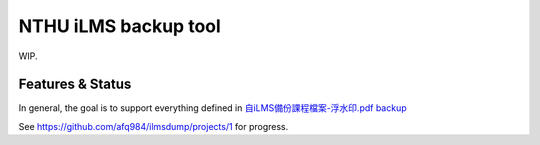 NTHU iLMS backup tool
=====================

WIP.

Features & Status
-----------------

In general, the goal is to support everything defined in `自iLMS備份課程檔案-浮水印.pdf <http://lms.nthu.edu.tw/sys/read_attach.php?id=2470763>`_ `backup <https://github.com/afq984/ilmsdump/blob/backup/%E8%87%AAiLMS%E5%82%99%E4%BB%BD%E8%AA%B2%E7%A8%8B%E6%AA%94%E6%A1%88-%E6%B5%AE%E6%B0%B4%E5%8D%B0.pdf>`_

See https://github.com/afq984/ilmsdump/projects/1 for progress.
